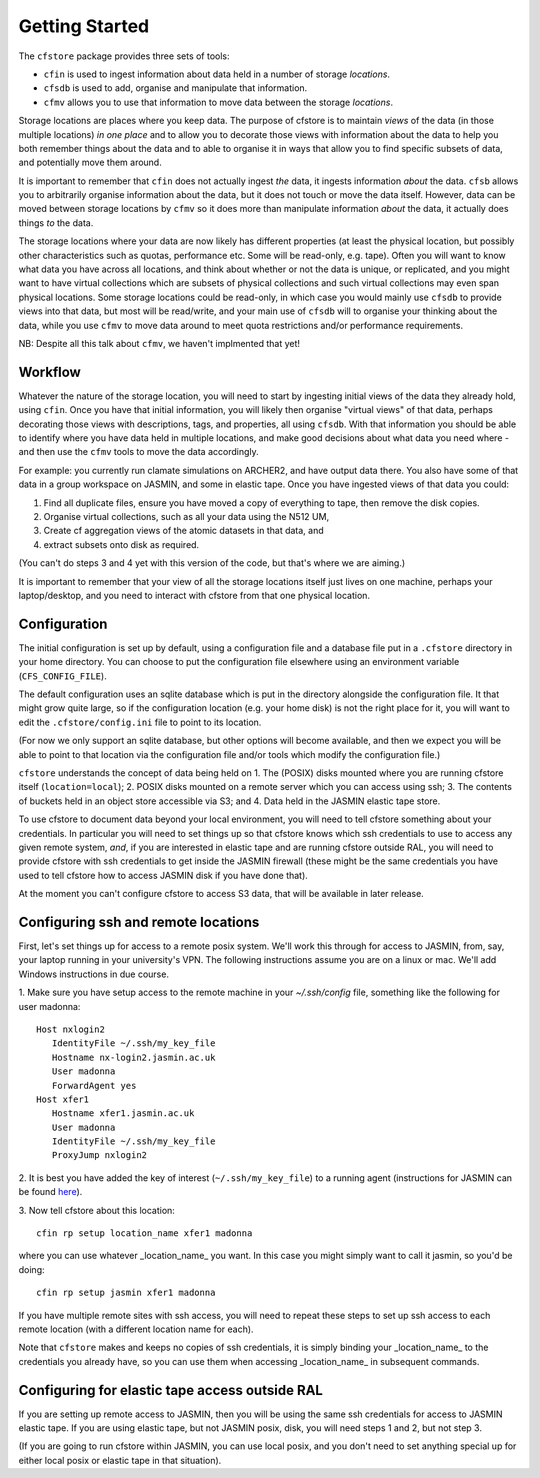 Getting Started
===============

The ``cfstore`` package provides three sets of tools:

* ``cfin`` is used to ingest information about data held in a number of storage *locations*.
* ``cfsdb`` is used to add, organise and manipulate that information.
* ``cfmv`` allows you to use that information to move data between the storage *locations*.

Storage locations are places where you keep data. The purpose of cfstore is to maintain *views*
of the data (in those multiple locations) *in one place* and to allow you to decorate
those views with information about the data to help you both remember things about the
data and to able to organise it in ways that allow you to find specific subsets of data, and 
potentially move them around.

It is important to remember that ``cfin`` does not actually ingest *the* data, it ingests
information *about* the data. ``cfsb`` allows you to arbitrarily organise information about
the data, but it does not touch or move the data itself.  However, data can be moved
between storage locations by ``cfmv`` so it does more than manipulate information *about*
the data, it actually does things *to* the data.

The storage locations where your data are now likely has different properties (at least
the physical location, but possibly other characteristics such as quotas, performance etc. Some will
be read-only, e.g. tape).
Often you will want to know what data you have across all locations, and think about
whether or not the data is unique, or replicated, and you might want to have virtual
collections which are subsets of physical collections and such virtual collections may 
even span physical locations. Some storage locations could be read-only, in which
case you would mainly use ``cfsdb`` to provide views into that data, but most will be read/write, and your
main use of ``cfsdb`` will to organise your thinking about the data, while you use ``cfmv`` to move data around
to meet quota restrictions and/or performance requirements.

NB: Despite all this talk about ``cfmv``, we haven't implmented that yet!

Workflow
--------

Whatever the nature of the storage location, you will need to start by ingesting initial views of the data
they already hold, using ``cfin``. Once you have that initial information, you will likely then organise
"virtual views" of that data, perhaps decorating those views with descriptions, tags, and properties,
all using ``cfsdb``. With that information you should be able to identify where you have data held in multiple
locations, and make good decisions about what data you need where - and then use the ``cfmv`` tools to
move the data accordingly.

For example: you currently run clamate simulations on ARCHER2, and have output data there. You also have some
of that data in a group workspace on JASMIN, and some in elastic tape. Once you have ingested views of
that data you could:

1. Find all duplicate files, ensure you have moved a copy of everything to tape, then remove the disk copies.
2. Organise virtual collections, such as all your data using the N512 UM,
3. Create cf aggregation views of the atomic datasets in that data, and
4. extract subsets onto disk as required.

(You can't do steps 3 and 4 yet with this version of the code, but that's where we are aiming.)

It is important to remember that your view of all the storage locations itself just lives on one machine,
perhaps your laptop/desktop, and you need to interact with cfstore from that one physical location.

Configuration
-------------

The initial configuration is set up by default, using a configuration file and a database file put in a
``.cfstore`` directory in your home directory. You can choose to put the configuration file elsewhere
using an environment variable (``CFS_CONFIG_FILE``).

The default configuration uses an sqlite database which is put in the directory alongside the configuration
file. It that might grow quite large, so if the configuration location (e.g. your home disk) is not
the right place for it, you will want to edit the ``.cfstore/config.ini`` file to point to its location.

(For now we only support an sqlite database, but other options will become available, and then
we expect you will be able to point to that location via the configuration file and/or tools
which modify the configuration file.)

``cfstore`` understands the concept of data being held on 
1. The (POSIX) disks mounted where you are running cfstore itself (``location=local``);
2. POSIX disks mounted on a remote server which you can access using ssh;
3. The contents of buckets held in an object store accessible via S3; and
4. Data held in the JASMIN elastic tape store.

To use cfstore to document data beyond your local environment, you will need to tell cfstore
something about your credentials. In particular you will need to set things up so that
cfstore knows which ssh credentials to use to access any given remote system, *and*, if
you are interested in elastic tape and are running cfstore outside RAL, you will need
to provide cfstore with ssh credentials to get inside the JASMIN firewall (these might
be the same credentials you have used to tell cfstore how to access JASMIN disk if you
have done that).

At the moment you can't configure cfstore to access S3 data, that will be available in later
release.

Configuring ssh and remote locations
------------------------------------

First, let's set things up for access to a remote posix system. We'll work this 
through for access to JASMIN, from, say, your laptop running in your university's VPN.
The following instructions assume you are on a linux or mac. We'll add Windows
instructions in due course.

1. Make sure you have setup access to the remote machine in your `~/.ssh/config` file,
something like the following for user madonna::
   Host nxlogin2   
      IdentityFile ~/.ssh/my_key_file
      Hostname nx-login2.jasmin.ac.uk
      User madonna
      ForwardAgent yes
   Host xfer1
      Hostname xfer1.jasmin.ac.uk
      User madonna
      IdentityFile ~/.ssh/my_key_file
      ProxyJump nxlogin2

2. It is best you have added the key of interest (``~/.ssh/my_key_file``) to a running agent
(instructions for JASMIN can be found `here <https://help.jasmin.ac.uk/article/187-login>`_).

3. Now tell cfstore about this 
location::
    cfin rp setup location_name xfer1 madonna

where you can use whatever _location_name_ you want. In this case you might simply want
to call it jasmin, so you'd be doing::
    cfin rp setup jasmin xfer1 madonna


If you have multiple remote sites with ssh access, you will need to repeat these steps to
set up ssh access to each remote location (with a different location name for each). 

Note  that ``cfstore`` makes and keeps no copies of ssh credentials, it is simply binding your 
_location_name_ to the credentials you already have, so you can use them when accessing
_location_name_ in subsequent commands.

Configuring for elastic tape access outside RAL
-----------------------------------------------

If you are setting up remote access to JASMIN, then you will be using the
same ssh credentials for access to JASMIN elastic tape. If you are using
elastic tape, but not JASMIN posix, disk, you will need steps 1 and 2,
but not step 3.

(If you are going to run cfstore
within JASMIN, you can use local posix, and you don't need to set anything
special up for either local posix or elastic tape in that situation).





